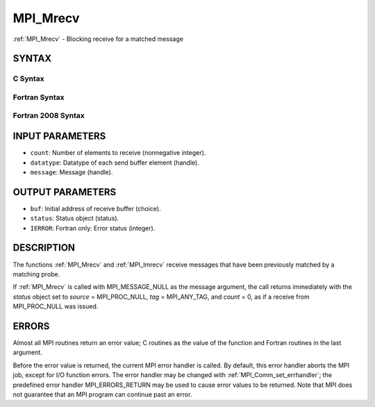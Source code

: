 .. _mpi_mrecv:


MPI_Mrecv
=========

.. include_body

:ref:`MPI_Mrecv` - Blocking receive for a matched message


SYNTAX
------


C Syntax
^^^^^^^^

.. code-block:: c
   :linenos:

   #include <mpi.h>
   int MPI_Mrecv(void *buf, int count, MPI_Datatype type,
   	MPI_Message *message, MPI_Status *status)


Fortran Syntax
^^^^^^^^^^^^^^

.. code-block:: fortran
   :linenos:

   USE MPI
   ! or the older form: INCLUDE 'mpif.h'
   MPI_MRECV(BUF, COUNT, DATATYPE, MESSAGE, STATUS, IERROR)
   	<type>	BUF(*)
   	INTEGER	COUNT, DATATYPE, MESSAGE
   	INTEGER	STATUS(MPI_STATUS_SIZE), IERROR


Fortran 2008 Syntax
^^^^^^^^^^^^^^^^^^^

.. code-block:: fortran
   :linenos:

   USE mpi_f08
   MPI_Mrecv(buf, count, datatype, message, status, ierror)
   	TYPE(*), DIMENSION(..) :: buf
   	INTEGER, INTENT(IN) :: count
   	TYPE(MPI_Datatype), INTENT(IN) :: datatype
   	TYPE(MPI_Message), INTENT(INOUT) :: message
   	TYPE(MPI_Status) :: status
   	INTEGER, OPTIONAL, INTENT(OUT) :: ierror


INPUT PARAMETERS
----------------
* ``count``: Number of elements to receive (nonnegative integer).
* ``datatype``: Datatype of each send buffer element (handle).
* ``message``: Message (handle).

OUTPUT PARAMETERS
-----------------
* ``buf``: Initial address of receive buffer (choice).
* ``status``: Status object (status).
* ``IERROR``: Fortran only: Error status (integer).

DESCRIPTION
-----------

The functions :ref:`MPI_Mrecv` and :ref:`MPI_Imrecv` receive messages that have been
previously matched by a matching probe.

If :ref:`MPI_Mrecv` is called with MPI_MESSAGE_NULL as the message argument,
the call returns immediately with the *status* object set to *source* =
MPI_PROC_NULL, *tag* = MPI_ANY_TAG, and *count* = 0, as if a receive
from MPI_PROC_NULL was issued.


ERRORS
------

Almost all MPI routines return an error value; C routines as the value
of the function and Fortran routines in the last argument.

Before the error value is returned, the current MPI error handler is
called. By default, this error handler aborts the MPI job, except for
I/O function errors. The error handler may be changed with
:ref:`MPI_Comm_set_errhandler`; the predefined error handler MPI_ERRORS_RETURN
may be used to cause error values to be returned. Note that MPI does not
guarantee that an MPI program can continue past an error.


.. seealso:: 
   ::

   MPI_Mprobe
   MPI_Improbe
   MPI_Probe
   MPI_Iprobe
   MPI_Imrecv
      MPI_Cancel
